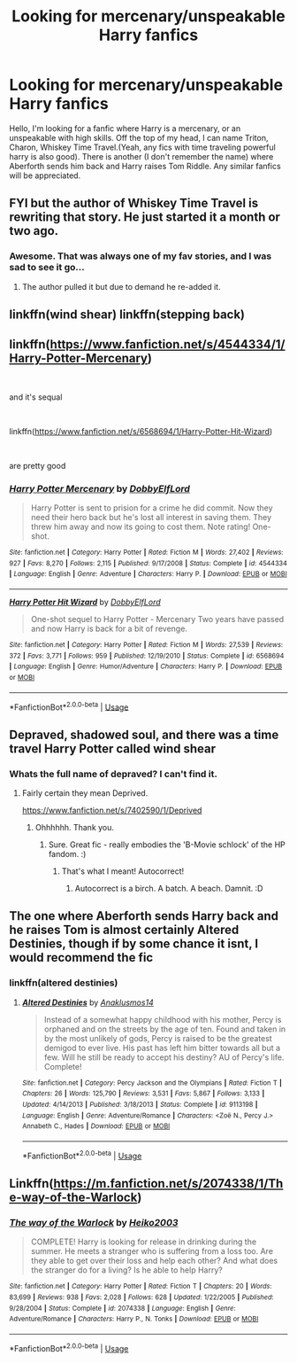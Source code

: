 #+TITLE: Looking for mercenary/unspeakable Harry fanfics

* Looking for mercenary/unspeakable Harry fanfics
:PROPERTIES:
:Author: The_Lord_of_Unknown
:Score: 9
:DateUnix: 1582131504.0
:DateShort: 2020-Feb-19
:FlairText: Request
:END:
Hello, I'm looking for a fanfic where Harry is a mercenary, or an unspeakable with high skills. Off the top of my head, I can name Triton, Charon, Whiskey Time Travel.(Yeah, any fics with time traveling powerful harry is also good). There is another (I don't remember the name) where Aberforth sends him back and Harry raises Tom Riddle. Any similar fanfics will be appreciated.


** FYI but the author of Whiskey Time Travel is rewriting that story. He just started it a month or two ago.
:PROPERTIES:
:Author: Freshenstein
:Score: 2
:DateUnix: 1582143309.0
:DateShort: 2020-Feb-19
:END:

*** Awesome. That was always one of my fav stories, and I was sad to see it go...
:PROPERTIES:
:Author: Altair_L
:Score: 1
:DateUnix: 1582187832.0
:DateShort: 2020-Feb-20
:END:

**** The author pulled it but due to demand he re-added it.
:PROPERTIES:
:Author: Freshenstein
:Score: 1
:DateUnix: 1582197528.0
:DateShort: 2020-Feb-20
:END:


** linkffn(wind shear) linkffn(stepping back)
:PROPERTIES:
:Author: Garanar
:Score: 2
:DateUnix: 1582160914.0
:DateShort: 2020-Feb-20
:END:


** linkffn([[https://www.fanfiction.net/s/4544334/1/Harry-Potter-Mercenary]])

​

and it's sequal

​

linkffn([[https://www.fanfiction.net/s/6568694/1/Harry-Potter-Hit-Wizard]])

​

are pretty good
:PROPERTIES:
:Author: LiriStorm
:Score: 2
:DateUnix: 1582195664.0
:DateShort: 2020-Feb-20
:END:

*** [[https://www.fanfiction.net/s/4544334/1/][*/Harry Potter Mercenary/*]] by [[https://www.fanfiction.net/u/1077111/DobbyElfLord][/DobbyElfLord/]]

#+begin_quote
  Harry Potter is sent to prision for a crime he did commit. Now they need their hero back but he's lost all interest in saving them. They threw him away and now its going to cost them. Note rating! One-shot.
#+end_quote

^{/Site/:} ^{fanfiction.net} ^{*|*} ^{/Category/:} ^{Harry} ^{Potter} ^{*|*} ^{/Rated/:} ^{Fiction} ^{M} ^{*|*} ^{/Words/:} ^{27,402} ^{*|*} ^{/Reviews/:} ^{927} ^{*|*} ^{/Favs/:} ^{8,270} ^{*|*} ^{/Follows/:} ^{2,115} ^{*|*} ^{/Published/:} ^{9/17/2008} ^{*|*} ^{/Status/:} ^{Complete} ^{*|*} ^{/id/:} ^{4544334} ^{*|*} ^{/Language/:} ^{English} ^{*|*} ^{/Genre/:} ^{Adventure} ^{*|*} ^{/Characters/:} ^{Harry} ^{P.} ^{*|*} ^{/Download/:} ^{[[http://www.ff2ebook.com/old/ffn-bot/index.php?id=4544334&source=ff&filetype=epub][EPUB]]} ^{or} ^{[[http://www.ff2ebook.com/old/ffn-bot/index.php?id=4544334&source=ff&filetype=mobi][MOBI]]}

--------------

[[https://www.fanfiction.net/s/6568694/1/][*/Harry Potter Hit Wizard/*]] by [[https://www.fanfiction.net/u/1077111/DobbyElfLord][/DobbyElfLord/]]

#+begin_quote
  One-shot sequel to Harry Potter - Mercenary Two years have passed and now Harry is back for a bit of revenge.
#+end_quote

^{/Site/:} ^{fanfiction.net} ^{*|*} ^{/Category/:} ^{Harry} ^{Potter} ^{*|*} ^{/Rated/:} ^{Fiction} ^{M} ^{*|*} ^{/Words/:} ^{27,539} ^{*|*} ^{/Reviews/:} ^{372} ^{*|*} ^{/Favs/:} ^{3,771} ^{*|*} ^{/Follows/:} ^{959} ^{*|*} ^{/Published/:} ^{12/19/2010} ^{*|*} ^{/Status/:} ^{Complete} ^{*|*} ^{/id/:} ^{6568694} ^{*|*} ^{/Language/:} ^{English} ^{*|*} ^{/Genre/:} ^{Humor/Adventure} ^{*|*} ^{/Characters/:} ^{Harry} ^{P.} ^{*|*} ^{/Download/:} ^{[[http://www.ff2ebook.com/old/ffn-bot/index.php?id=6568694&source=ff&filetype=epub][EPUB]]} ^{or} ^{[[http://www.ff2ebook.com/old/ffn-bot/index.php?id=6568694&source=ff&filetype=mobi][MOBI]]}

--------------

*FanfictionBot*^{2.0.0-beta} | [[https://github.com/tusing/reddit-ffn-bot/wiki/Usage][Usage]]
:PROPERTIES:
:Author: FanfictionBot
:Score: 1
:DateUnix: 1582195700.0
:DateShort: 2020-Feb-20
:END:


** Depraved, shadowed soul, and there was a time travel Harry Potter called wind shear
:PROPERTIES:
:Score: 1
:DateUnix: 1582140649.0
:DateShort: 2020-Feb-19
:END:

*** Whats the full name of depraved? I can't find it.
:PROPERTIES:
:Author: jaguarlyra
:Score: 1
:DateUnix: 1582201476.0
:DateShort: 2020-Feb-20
:END:

**** Fairly certain they mean Deprived.

[[https://www.fanfiction.net/s/7402590/1/Deprived]]
:PROPERTIES:
:Author: Avalon1632
:Score: 3
:DateUnix: 1582238682.0
:DateShort: 2020-Feb-21
:END:

***** Ohhhhhh. Thank you.
:PROPERTIES:
:Author: jaguarlyra
:Score: 1
:DateUnix: 1582239855.0
:DateShort: 2020-Feb-21
:END:

****** Sure. Great fic - really embodies the 'B-Movie schlock' of the HP fandom. :)
:PROPERTIES:
:Author: Avalon1632
:Score: 2
:DateUnix: 1582241151.0
:DateShort: 2020-Feb-21
:END:

******* That's what I meant! Autocorrect!
:PROPERTIES:
:Score: 2
:DateUnix: 1582248802.0
:DateShort: 2020-Feb-21
:END:

******** Autocorrect is a birch. A batch. A beach. Damnit. :D
:PROPERTIES:
:Author: Avalon1632
:Score: 2
:DateUnix: 1582276721.0
:DateShort: 2020-Feb-21
:END:


** The one where Aberforth sends Harry back and he raises Tom is almost certainly Altered Destinies, though if by some chance it isnt, I would recommend the fic
:PROPERTIES:
:Author: Kingsonne
:Score: 1
:DateUnix: 1582159858.0
:DateShort: 2020-Feb-20
:END:

*** linkffn(altered destinies)
:PROPERTIES:
:Score: 1
:DateUnix: 1582174149.0
:DateShort: 2020-Feb-20
:END:

**** [[https://www.fanfiction.net/s/9113198/1/][*/Altered Destinies/*]] by [[https://www.fanfiction.net/u/4111486/Anaklusmos14][/Anaklusmos14/]]

#+begin_quote
  Instead of a somewhat happy childhood with his mother, Percy is orphaned and on the streets by the age of ten. Found and taken in by the most unlikely of gods, Percy is raised to be the greatest demigod to ever live. His past has left him bitter towards all but a few. Will he still be ready to accept his destiny? AU of Percy's life. Complete!
#+end_quote

^{/Site/:} ^{fanfiction.net} ^{*|*} ^{/Category/:} ^{Percy} ^{Jackson} ^{and} ^{the} ^{Olympians} ^{*|*} ^{/Rated/:} ^{Fiction} ^{T} ^{*|*} ^{/Chapters/:} ^{26} ^{*|*} ^{/Words/:} ^{125,790} ^{*|*} ^{/Reviews/:} ^{3,531} ^{*|*} ^{/Favs/:} ^{5,867} ^{*|*} ^{/Follows/:} ^{3,133} ^{*|*} ^{/Updated/:} ^{4/14/2013} ^{*|*} ^{/Published/:} ^{3/18/2013} ^{*|*} ^{/Status/:} ^{Complete} ^{*|*} ^{/id/:} ^{9113198} ^{*|*} ^{/Language/:} ^{English} ^{*|*} ^{/Genre/:} ^{Adventure/Romance} ^{*|*} ^{/Characters/:} ^{<Zoë} ^{N.,} ^{Percy} ^{J.>} ^{Annabeth} ^{C.,} ^{Hades} ^{*|*} ^{/Download/:} ^{[[http://www.ff2ebook.com/old/ffn-bot/index.php?id=9113198&source=ff&filetype=epub][EPUB]]} ^{or} ^{[[http://www.ff2ebook.com/old/ffn-bot/index.php?id=9113198&source=ff&filetype=mobi][MOBI]]}

--------------

*FanfictionBot*^{2.0.0-beta} | [[https://github.com/tusing/reddit-ffn-bot/wiki/Usage][Usage]]
:PROPERTIES:
:Author: FanfictionBot
:Score: 1
:DateUnix: 1582174214.0
:DateShort: 2020-Feb-20
:END:


** Linkffn([[https://m.fanfiction.net/s/2074338/1/The-way-of-the-Warlock]])
:PROPERTIES:
:Author: Sang-Lys
:Score: 1
:DateUnix: 1582203475.0
:DateShort: 2020-Feb-20
:END:

*** [[https://www.fanfiction.net/s/2074338/1/][*/The way of the Warlock/*]] by [[https://www.fanfiction.net/u/547774/Heiko2003][/Heiko2003/]]

#+begin_quote
  COMPLETE! Harry is looking for release in drinking during the summer. He meets a stranger who is suffering from a loss too. Are they able to get over their loss and help each other? And what does the stranger do for a living? Is he able to help Harry?
#+end_quote

^{/Site/:} ^{fanfiction.net} ^{*|*} ^{/Category/:} ^{Harry} ^{Potter} ^{*|*} ^{/Rated/:} ^{Fiction} ^{T} ^{*|*} ^{/Chapters/:} ^{20} ^{*|*} ^{/Words/:} ^{83,699} ^{*|*} ^{/Reviews/:} ^{938} ^{*|*} ^{/Favs/:} ^{2,028} ^{*|*} ^{/Follows/:} ^{628} ^{*|*} ^{/Updated/:} ^{1/22/2005} ^{*|*} ^{/Published/:} ^{9/28/2004} ^{*|*} ^{/Status/:} ^{Complete} ^{*|*} ^{/id/:} ^{2074338} ^{*|*} ^{/Language/:} ^{English} ^{*|*} ^{/Genre/:} ^{Adventure/Romance} ^{*|*} ^{/Characters/:} ^{Harry} ^{P.,} ^{N.} ^{Tonks} ^{*|*} ^{/Download/:} ^{[[http://www.ff2ebook.com/old/ffn-bot/index.php?id=2074338&source=ff&filetype=epub][EPUB]]} ^{or} ^{[[http://www.ff2ebook.com/old/ffn-bot/index.php?id=2074338&source=ff&filetype=mobi][MOBI]]}

--------------

*FanfictionBot*^{2.0.0-beta} | [[https://github.com/tusing/reddit-ffn-bot/wiki/Usage][Usage]]
:PROPERTIES:
:Author: FanfictionBot
:Score: 2
:DateUnix: 1582203486.0
:DateShort: 2020-Feb-20
:END:
